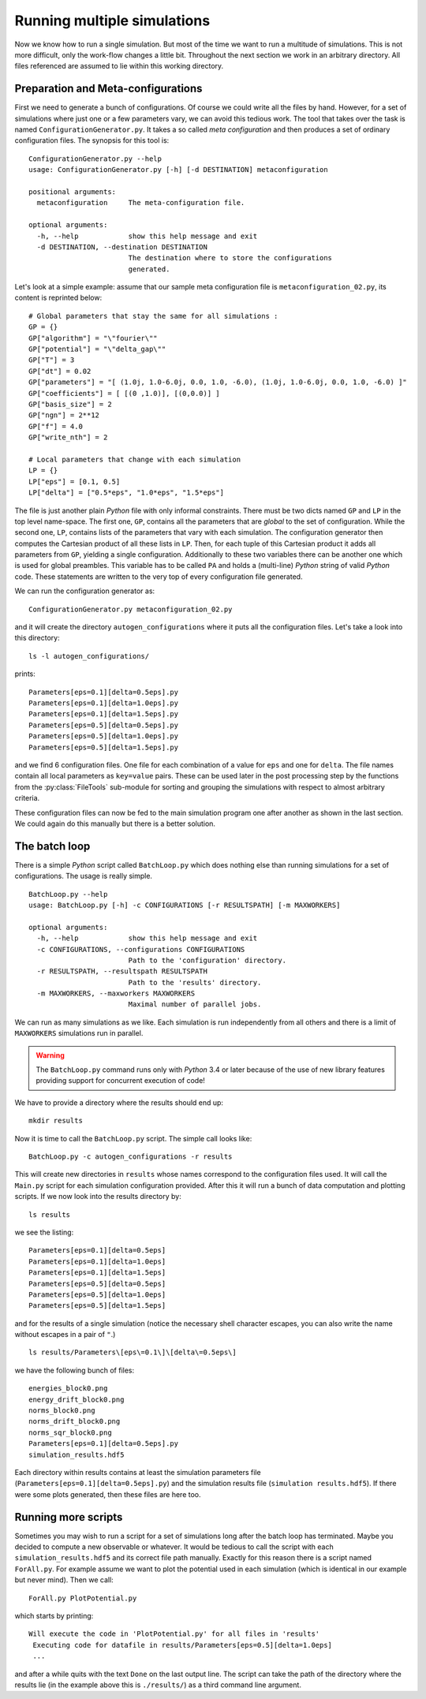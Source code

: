 Running multiple simulations
----------------------------

Now we know how to run a single simulation. But most of the time we want
to run a multitude of simulations. This is not more difficult, only the work-flow
changes a little bit. Throughout the next section we work in an arbitrary
directory. All files referenced are assumed to lie within this working directory.

Preparation and Meta-configurations
~~~~~~~~~~~~~~~~~~~~~~~~~~~~~~~~~~~

First we need to generate a bunch of configurations. Of course we could write
all the files by hand. However, for a set of simulations where just one or a
few parameters vary, we can avoid this tedious work. The tool that takes over
the task is named ``ConfigurationGenerator.py``. It takes a so called `meta configuration`
and then produces a set of ordinary configuration files. The synopsis for this
tool is:

::

    ConfigurationGenerator.py --help
    usage: ConfigurationGenerator.py [-h] [-d DESTINATION] metaconfiguration

    positional arguments:
      metaconfiguration     The meta-configuration file.

    optional arguments:
      -h, --help            show this help message and exit
      -d DESTINATION, --destination DESTINATION
                            The destination where to store the configurations
                            generated.

Let's look at a simple example: assume that our sample meta configuration file
is ``metaconfiguration_02.py``, its content is reprinted below:

::

    # Global parameters that stay the same for all simulations :
    GP = {}
    GP["algorithm"] = "\"fourier\""
    GP["potential"] = "\"delta_gap\""
    GP["T"] = 3
    GP["dt"] = 0.02
    GP["parameters"] = "[ (1.0j, 1.0-6.0j, 0.0, 1.0, -6.0), (1.0j, 1.0-6.0j, 0.0, 1.0, -6.0) ]"
    GP["coefficients"] = [ [(0 ,1.0)], [(0,0.0)] ]
    GP["basis_size"] = 2
    GP["ngn"] = 2**12
    GP["f"] = 4.0
    GP["write_nth"] = 2

    # Local parameters that change with each simulation
    LP = {}
    LP["eps"] = [0.1, 0.5]
    LP["delta"] = ["0.5*eps", "1.0*eps", "1.5*eps"]

The file is just another plain `Python` file with only informal constraints.
There must be two dicts named ``GP`` and ``LP`` in the top level name-space.
The first one, ``GP``, contains all the parameters that are `global` to the
set of configuration. While the second one, ``LP``, contains lists of the
parameters that vary with each simulation. The configuration generator then
computes the Cartesian product of all these lists in ``LP``. Then, for each
tuple of this Cartesian product it adds all parameters from ``GP``, yielding
a single configuration. Additionally to these two variables there can be
another one which is used for global preambles. This variable has to be called
``PA`` and holds a (multi-line) `Python` string of valid `Python` code. These
statements are written to the very top of every configuration file generated.

We can run the configuration generator as:

::

    ConfigurationGenerator.py metaconfiguration_02.py

and it will create the directory ``autogen_configurations`` where it puts
all the configuration files. Let's take a look into this directory:

::

    ls -l autogen_configurations/

prints:

::

    Parameters[eps=0.1][delta=0.5eps].py
    Parameters[eps=0.1][delta=1.0eps].py
    Parameters[eps=0.1][delta=1.5eps].py
    Parameters[eps=0.5][delta=0.5eps].py
    Parameters[eps=0.5][delta=1.0eps].py
    Parameters[eps=0.5][delta=1.5eps].py

and we find 6 configuration files. One file for each combination of a value for
``eps`` and one for ``delta``. The file names contain all local parameters as ``key=value``
pairs. These can be used later in the post processing step by the functions from
the :py:class:`FileTools` sub-module for sorting and grouping the simulations with
respect to almost arbitrary criteria.

These configuration files can now be fed to the main simulation program one
after another as shown in the last section. We could again do this manually but
there is a better solution.


The batch loop
~~~~~~~~~~~~~~

There is a simple `Python` script called ``BatchLoop.py`` which does nothing else than running
simulations for a set of configurations. The usage is really simple.

::

    BatchLoop.py --help
    usage: BatchLoop.py [-h] -c CONFIGURATIONS [-r RESULTSPATH] [-m MAXWORKERS]

    optional arguments:
      -h, --help            show this help message and exit
      -c CONFIGURATIONS, --configurations CONFIGURATIONS
                            Path to the 'configuration' directory.
      -r RESULTSPATH, --resultspath RESULTSPATH
                            Path to the 'results' directory.
      -m MAXWORKERS, --maxworkers MAXWORKERS
                            Maximal number of parallel jobs.

We can run as many simulations as we like. Each simulation is run independently
from all others and there is a limit of ``MAXWORKERS`` simulations run in parallel.

.. warning:: The ``BatchLoop.py`` command runs only with `Python` 3.4 or later because
             of the use of new library features providing support for concurrent execution
             of code!

We have to provide a directory where the results should end up:

::

    mkdir results

Now it is time to call the ``BatchLoop.py`` script. The simple call looks like:

::

    BatchLoop.py -c autogen_configurations -r results

This will create new directories in ``results`` whose names correspond to the
configuration files used. It will call the ``Main.py`` script for each simulation
configuration provided. After this it will run a bunch of data computation and plotting
scripts. If we now look into the results directory by:

::

    ls results

we see the listing:

::

    Parameters[eps=0.1][delta=0.5eps]
    Parameters[eps=0.1][delta=1.0eps]
    Parameters[eps=0.1][delta=1.5eps]
    Parameters[eps=0.5][delta=0.5eps]
    Parameters[eps=0.5][delta=1.0eps]
    Parameters[eps=0.5][delta=1.5eps]

and for the results of a single simulation (notice the necessary shell character
escapes, you can also write the name without escapes in a pair of ``"``.)

::

    ls results/Parameters\[eps\=0.1\]\[delta\=0.5eps\]

we have the following bunch of files:

::

    energies_block0.png
    energy_drift_block0.png
    norms_block0.png
    norms_drift_block0.png
    norms_sqr_block0.png
    Parameters[eps=0.1][delta=0.5eps].py
    simulation_results.hdf5

Each directory within results contains at least the simulation parameters
file (``Parameters[eps=0.1][delta=0.5eps].py``) and the simulation results
file (``simulation results.hdf5``). If there were some plots generated,
then these files are here too.


Running more scripts
~~~~~~~~~~~~~~~~~~~~

Sometimes you may wish to run a script for a set of simulations long after the
batch loop has terminated. Maybe you decided to compute a new observable or
whatever. It would be tedious to call the script with each ``simulation_results.hdf5``
and its correct file path manually. Exactly for this reason there is a script named
``ForAll.py``. For example assume we want to plot the potential used in each simulation
(which is identical in our example but never mind). Then we call:

::

    ForAll.py PlotPotential.py

which starts by printing:

::

    Will execute the code in 'PlotPotential.py' for all files in 'results'
     Executing code for datafile in results/Parameters[eps=0.5][delta=1.0eps]
     ...

and after a while quits with the text ``Done`` on the last output line. The script
can take the path of the directory where the results lie (in the example above
this is ``./results/``) as a third command line argument.
